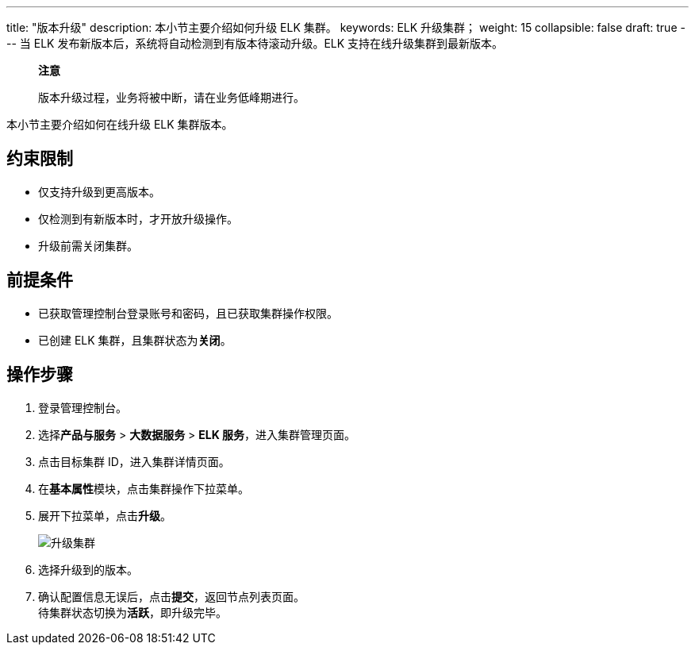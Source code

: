 ---
title: "版本升级"
description: 本小节主要介绍如何升级 ELK 集群。 
keywords: ELK 升级集群；
weight: 15
collapsible: false
draft: true
---
当 ELK 发布新版本后，系统将自动检测到有版本待滚动升级。ELK 支持在线升级集群到最新版本。

____
*注意*

版本升级过程，业务将被中断，请在业务低峰期进行。
____

本小节主要介绍如何在线升级 ELK 集群版本。

== 约束限制

* 仅支持升级到更高版本。
* 仅检测到有新版本时，才开放升级操作。
* 升级前需关闭集群。

== 前提条件

* 已获取管理控制台登录账号和密码，且已获取集群操作权限。
* 已创建 ELK 集群，且集群状态为**关闭**。

== 操作步骤

. 登录管理控制台。
. 选择**产品与服务** > *大数据服务* > *ELK 服务*，进入集群管理页面。
. 点击目标集群 ID，进入集群详情页面。
. 在**基本属性**模块，点击集群操作下拉菜单。
. 展开下拉菜单，点击**升级**。
+
image::/images/cloud_service/bigdata/elk/upgrade.png[升级集群]

. 选择升级到的版本。
. 确认配置信息无误后，点击**提交**，返回节点列表页面。 +
待集群状态切换为**活跃**，即升级完毕。
